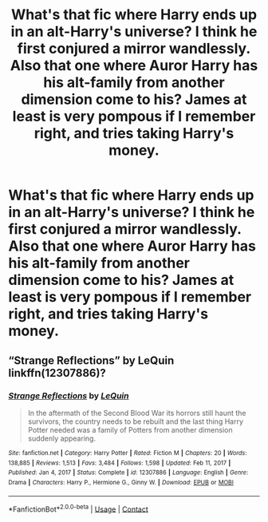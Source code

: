 #+TITLE: What's that fic where Harry ends up in an alt-Harry's universe? I think he first conjured a mirror wandlessly. Also that one where Auror Harry has his alt-family from another dimension come to his? James at least is very pompous if I remember right, and tries taking Harry's money.

* What's that fic where Harry ends up in an alt-Harry's universe? I think he first conjured a mirror wandlessly. Also that one where Auror Harry has his alt-family from another dimension come to his? James at least is very pompous if I remember right, and tries taking Harry's money.
:PROPERTIES:
:Author: Wassa110
:Score: 1
:DateUnix: 1622280974.0
:DateShort: 2021-May-29
:FlairText: What're those fics?
:END:

** “Strange Reflections” by LeQuin linkffn(12307886)?
:PROPERTIES:
:Author: ceplma
:Score: 5
:DateUnix: 1622287925.0
:DateShort: 2021-May-29
:END:

*** [[https://www.fanfiction.net/s/12307886/1/][*/Strange Reflections/*]] by [[https://www.fanfiction.net/u/1634726/LeQuin][/LeQuin/]]

#+begin_quote
  In the aftermath of the Second Blood War its horrors still haunt the survivors, the country needs to be rebuilt and the last thing Harry Potter needed was a family of Potters from another dimension suddenly appearing.
#+end_quote

^{/Site/:} ^{fanfiction.net} ^{*|*} ^{/Category/:} ^{Harry} ^{Potter} ^{*|*} ^{/Rated/:} ^{Fiction} ^{M} ^{*|*} ^{/Chapters/:} ^{20} ^{*|*} ^{/Words/:} ^{138,885} ^{*|*} ^{/Reviews/:} ^{1,513} ^{*|*} ^{/Favs/:} ^{3,484} ^{*|*} ^{/Follows/:} ^{1,598} ^{*|*} ^{/Updated/:} ^{Feb} ^{11,} ^{2017} ^{*|*} ^{/Published/:} ^{Jan} ^{4,} ^{2017} ^{*|*} ^{/Status/:} ^{Complete} ^{*|*} ^{/id/:} ^{12307886} ^{*|*} ^{/Language/:} ^{English} ^{*|*} ^{/Genre/:} ^{Drama} ^{*|*} ^{/Characters/:} ^{Harry} ^{P.,} ^{Hermione} ^{G.,} ^{Ginny} ^{W.} ^{*|*} ^{/Download/:} ^{[[http://www.ff2ebook.com/old/ffn-bot/index.php?id=12307886&source=ff&filetype=epub][EPUB]]} ^{or} ^{[[http://www.ff2ebook.com/old/ffn-bot/index.php?id=12307886&source=ff&filetype=mobi][MOBI]]}

--------------

*FanfictionBot*^{2.0.0-beta} | [[https://github.com/FanfictionBot/reddit-ffn-bot/wiki/Usage][Usage]] | [[https://www.reddit.com/message/compose?to=tusing][Contact]]
:PROPERTIES:
:Author: FanfictionBot
:Score: 1
:DateUnix: 1622287944.0
:DateShort: 2021-May-29
:END:
